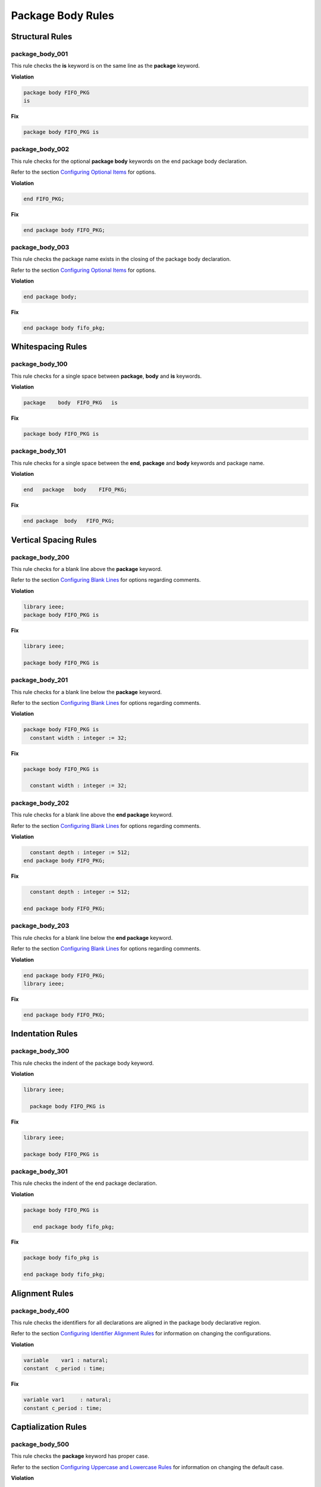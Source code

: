 Package Body Rules
------------------

Structural Rules
################

package_body_001
^^^^^^^^^^^^^^^^

This rule checks the **is** keyword is on the same line as the **package** keyword.

**Violation**

.. code-block:: vhdl

   package body FIFO_PKG
   is

**Fix**

.. code-block:: vhdl

   package body FIFO_PKG is

package_body_002
^^^^^^^^^^^^^^^^

This rule checks for the optional **package body** keywords on the end package body declaration.

Refer to the section `Configuring Optional Items <configuring_optional_items.html>`_ for options.

**Violation**

.. code-block:: vhdl

   end FIFO_PKG;

**Fix**

.. code-block:: vhdl

   end package body FIFO_PKG;

package_body_003
^^^^^^^^^^^^^^^^

This rule checks the package name exists in the closing of the package body declaration.

Refer to the section `Configuring Optional Items <configuring_optional_items.html>`_ for options.

**Violation**

.. code-block:: vhdl

   end package body;

**Fix**

.. code-block:: vhdl

   end package body fifo_pkg;

Whitespacing Rules
##################

package_body_100
^^^^^^^^^^^^^^^^

This rule checks for a single space between **package**, **body** and **is** keywords.

**Violation**

.. code-block:: vhdl

   package    body  FIFO_PKG   is

**Fix**

.. code-block:: vhdl

   package body FIFO_PKG is

package_body_101
^^^^^^^^^^^^^^^^

This rule checks for a single space between the **end**, **package** and **body** keywords and package name.

**Violation**

.. code-block:: vhdl

   end   package   body    FIFO_PKG;

**Fix**

.. code-block:: vhdl

   end package  body   FIFO_PKG;

Vertical Spacing Rules
######################

package_body_200
^^^^^^^^^^^^^^^^

This rule checks for a blank line above the **package** keyword.

Refer to the section `Configuring Blank Lines <configuring_blank_lines.html>`_ for options regarding comments.

**Violation**

.. code-block:: vhdl

   library ieee;
   package body FIFO_PKG is

**Fix**

.. code-block:: vhdl

   library ieee;

   package body FIFO_PKG is

package_body_201
^^^^^^^^^^^^^^^^

This rule checks for a blank line below the **package** keyword.

Refer to the section `Configuring Blank Lines <configuring_blank_lines.html>`_ for options regarding comments.

**Violation**

.. code-block:: vhdl

   package body FIFO_PKG is
     constant width : integer := 32;

**Fix**

.. code-block:: vhdl

   package body FIFO_PKG is

     constant width : integer := 32;

package_body_202
^^^^^^^^^^^^^^^^

This rule checks for a blank line above the **end package** keyword.

Refer to the section `Configuring Blank Lines <configuring_blank_lines.html>`_ for options regarding comments.

**Violation**

.. code-block:: vhdl

     constant depth : integer := 512;
   end package body FIFO_PKG;

**Fix**

.. code-block:: vhdl

     constant depth : integer := 512;

   end package body FIFO_PKG;

package_body_203
^^^^^^^^^^^^^^^^

This rule checks for a blank line below the **end package** keyword.

Refer to the section `Configuring Blank Lines <configuring_blank_lines.html>`_ for options regarding comments.

**Violation**

.. code-block:: vhdl

   end package body FIFO_PKG;
   library ieee;

**Fix**

.. code-block:: vhdl

   end package body FIFO_PKG;

Indentation Rules
#################

package_body_300
^^^^^^^^^^^^^^^^

This rule checks the indent of the package body keyword.

**Violation**

.. code-block:: vhdl

   library ieee;

     package body FIFO_PKG is

**Fix**

.. code-block:: vhdl

   library ieee;

   package body FIFO_PKG is

package_body_301
^^^^^^^^^^^^^^^^

This rule checks the indent of the end package declaration.

**Violation**

.. code-block:: vhdl

   package body FIFO_PKG is

      end package body fifo_pkg;

**Fix**

.. code-block:: vhdl

   package body fifo_pkg is

   end package body fifo_pkg;

Alignment Rules
###############

package_body_400
^^^^^^^^^^^^^^^^

This rule checks the identifiers for all declarations are aligned in the package body declarative region.

Refer to the section `Configuring Identifier Alignment Rules <configuring_declaration_identifier_alignment.html>`_ for information on changing the configurations.

**Violation**

.. code-block:: vhdl

   variable    var1 : natural;
   constant  c_period : time;

**Fix**

.. code-block:: vhdl

   variable var1     : natural;
   constant c_period : time;

Captialization Rules
####################

package_body_500
^^^^^^^^^^^^^^^^

This rule checks the **package** keyword has proper case.

Refer to the section `Configuring Uppercase and Lowercase Rules <configuring_case.html>`_ for information on changing the default case.

**Violation**

.. code-block:: vhdl

   PACKAGE body FIFO_PKG is

**Fix**

.. code-block:: vhdl

   package body FIFO_PKG is

package_body_501
^^^^^^^^^^^^^^^^

This rule checks the **body** keyword has proper case.

Refer to the section `Configuring Uppercase and Lowercase Rules <configuring_case.html>`_ for information on changing the default case.

**Violation**

.. code-block:: vhdl

   package BODY FIFO_PKG is

**Fix**

.. code-block:: vhdl

   package body FIFO_PKG is

package_body_502
^^^^^^^^^^^^^^^^

This rule checks the package name has proper case in the package declaration.

Refer to the section `Configuring Uppercase and Lowercase Rules <configuring_case.html>`_ for information on changing the default case.

**Violation**

.. code-block:: vhdl

   package body FIFO_PKG is

**Fix**

.. code-block:: vhdl

   package body fifo_pkg is

package_body_503
^^^^^^^^^^^^^^^^

This rule checks the **is** keyword has proper case.

Refer to the section `Configuring Uppercase and Lowercase Rules <configuring_case.html>`_ for information on changing the default case.

**Violation**

.. code-block:: vhdl

   package fifo_pkg IS

**Fix**

.. code-block:: vhdl

   package fifo_pkg is

package_body_504
^^^^^^^^^^^^^^^^

This rule checks the **end** keyword has proper case.

Refer to the section `Configuring Uppercase and Lowercase Rules <configuring_case.html>`_ for information on changing the default case.

**Violation**

.. code-block:: vhdl

   END package fifo_pkg;

**Fix**

.. code-block:: vhdl

   end package fifo_pkg;

package_body_505
^^^^^^^^^^^^^^^^

This rule checks the **package** keyword in the **end package body** has proper case.

Refer to the section `Configuring Uppercase and Lowercase Rules <configuring_case.html>`_ for information on changing the default case.

**Violation**

.. code-block:: vhdl

   end PACKAGE body fifo_pkg;

**Fix**

.. code-block:: vhdl

   end package body fifo_pkg;

package_body_506
^^^^^^^^^^^^^^^^

This rule checks the **body** keyword in the **end package body** has proper case.

Refer to the section `Configuring Uppercase and Lowercase Rules <configuring_case.html>`_ for information on changing the default case.

**Violation**

.. code-block:: vhdl

   end package BODY fifo_pkg;

**Fix**

.. code-block:: vhdl

   end package body fifo_pkg;

package_body_507
^^^^^^^^^^^^^^^^

This rule checks the package name has proper case on the end package declaration.

Refer to the section `Configuring Uppercase and Lowercase Rules <configuring_case.html>`_ for information on changing the default case.

**Violation**

.. code-block:: vhdl

   end package body FIFO_PKG;

**Fix**

.. code-block:: vhdl

   end package fifo_pkg;

Naming Convention Rules
#######################

package_body_600
^^^^^^^^^^^^^^^^

This rule checks for valid suffixes on package body identifiers.
The default package suffix is *_pkg*.

Refer to the section `Configuring Prefix and Suffix Rules <configuring_prefix_suffix.html>`_ for information on changing the allowed suffixes.

**Violation**

.. code-block:: vhdl

   package body foo is

**Fix**

.. code-block:: vhdl

   package body foo_pkg is

package_body_601
^^^^^^^^^^^^^^^^

This rule checks for valid prefixes on package body identifiers.
The default package prefix is *pkg_*.

Refer to the section `Configuring Prefix and Suffix Rules <configuring_prefix_suffix.html>`_ for information on changing the allowed prefixes.

**Violation**

.. code-block:: vhdl

   package body foo is

**Fix**

.. code-block:: vhdl

   package body pkg_foo is

